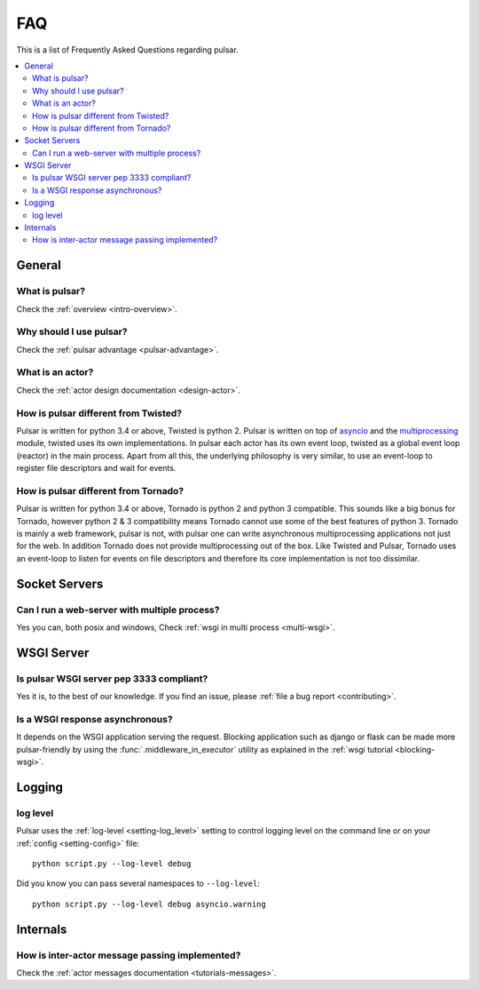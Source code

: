 .. _faq:

.. module:: pulsar

FAQ
===========

This is a list of Frequently Asked Questions regarding pulsar.

.. contents::
    :local:


General
---------------------


What is pulsar?
~~~~~~~~~~~~~~~~~~~~~~~~~~~~~~
Check the :ref:`overview <intro-overview>`.

Why should I use pulsar?
~~~~~~~~~~~~~~~~~~~~~~~~~~~~~~
Check the :ref:`pulsar advantage <pulsar-advantage>`.

What is an actor?
~~~~~~~~~~~~~~~~~~~~~~
Check the :ref:`actor design documentation <design-actor>`.

How is pulsar different from Twisted?
~~~~~~~~~~~~~~~~~~~~~~~~~~~~~~~~~~~~~~~~~~
Pulsar is written for python 3.4 or above, Twisted is python 2. Pulsar is written
on top of asyncio_ and the multiprocessing_ module, twisted uses its own
implementations. In pulsar each actor has its own event loop, twisted as a global
event loop (reactor) in the main process. Apart from all this, the underlying
philosophy is very similar, to use an event-loop to register file descriptors
and wait for events.

How is pulsar different from Tornado?
~~~~~~~~~~~~~~~~~~~~~~~~~~~~~~~~~~~~~~~~~~
Pulsar is written for python 3.4 or above, Tornado is python 2 and python 3 compatible.
This sounds like a big bonus for Tornado, however python 2 & 3 compatibility
means Tornado cannot use some of the best features of python 3.
Tornado is mainly a web framework, pulsar is not, with pulsar one can write
asynchronous multiprocessing applications not just for the web.
In addition Tornado does not provide multiprocessing out of the box.
Like Twisted and Pulsar, Tornado uses an event-loop to listen for events on
file descriptors and therefore its core implementation is not too dissimilar.

Socket Servers
--------------------

Can I run a web-server with multiple process?
~~~~~~~~~~~~~~~~~~~~~~~~~~~~~~~~~~~~~~~~~~~~~~~~~~~
Yes you can, both posix and windows, Check :ref:`wsgi in multi process <multi-wsgi>`.


WSGI Server
-----------------

Is pulsar WSGI server pep 3333 compliant?
~~~~~~~~~~~~~~~~~~~~~~~~~~~~~~~~~~~~~~~~~~~~~~~~~~~
Yes it is, to the best of our knowledge. If you find an issue,
please :ref:`file a bug report <contributing>`.

Is a WSGI response asynchronous?
~~~~~~~~~~~~~~~~~~~~~~~~~~~~~~~~~~~~
It depends on the WSGI application serving the request. Blocking application
such as django or flask can be made more pulsar-friendly by using the
:func:`.middleware_in_executor` utility as explained in the
:ref:`wsgi tutorial <blocking-wsgi>`.


Logging
---------------

log level
~~~~~~~~~~~~~~~~

Pulsar uses the :ref:`log-level <setting-log_level>` setting to control
logging level on the command line or on your :ref:`config <setting-config>`
file::

    python script.py --log-level debug

Did you know you can pass several namespaces to ``--log-level``::

    python script.py --log-level debug asyncio.warning


Internals
---------------

How is inter-actor message passing implemented?
~~~~~~~~~~~~~~~~~~~~~~~~~~~~~~~~~~~~~~~~~~~~~~~~~~~

Check the :ref:`actor messages documentation <tutorials-messages>`.

.. _asyncio: https://docs.python.org/3/library/asyncio.html
.. _multiprocessing: http://docs.python.org/library/multiprocessing.html
